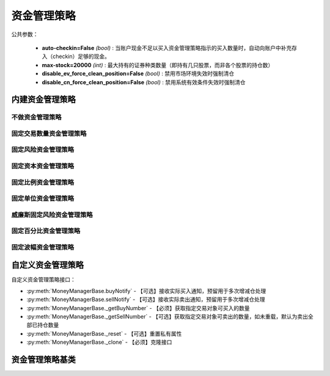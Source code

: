.. py:currentmodule:: hikyuu.trade_sys
.. highlight:: python

资金管理策略
============

公共参数：

    * **auto-checkin=False** *(bool)* : 当账户现金不足以买入资金管理策略指示的买入数量时，自动向账户中补充存入（checkin）足够的现金。
    * **max-stock=20000** *(int)* : 最大持有的证券种类数量（即持有几只股票，而非各个股票的持仓数）
    * **disable_ev_force_clean_position=False** *(bool)* : 禁用市场环境失效时强制清仓
    * **disable_cn_force_clean_position=False** *(bool)* : 禁用系统有效条件失效时强制清仓


内建资金管理策略
----------------

不做资金管理策略
^^^^^^^^^^^^^^^^^^

.. py:function:: MM_Nothing()

    特殊的资金管理策略，相当于不做资金管理，有多少钱买多少。


固定交易数量资金管理策略
^^^^^^^^^^^^^^^^^^^^^^^^

.. py:function:: MM_FixedCount([n = 100])

    固定交易数量资金管理策略。每次买入固定的数量。
    
    :param float n: 每次买入的数量（应该是交易对象最小交易数量的整数，此处程序没有此进行判断）
    :return: 资金管理策略实例


固定风险资金管理策略
^^^^^^^^^^^^^^^^^^^^

.. py:function:: MM_FixedRisk([risk = 1000.00])

    固定风险资金管理策略对每笔交易限定一个预先确定的或者固定的资金风险，如每笔交易固定风险1000元。公式：交易数量 = 固定风险 / 交易风险。

    :param float risk: 固定风险
    :return: 资金管理策略实例
    

固定资本资金管理策略
^^^^^^^^^^^^^^^^^^^^

.. py:function:: MM_FixedCapital([capital = 10000.0])

    固定资本资金管理策略, 即控制每次买入投入的总资金

    :param float capital: 固定资本单位
    :return: 资金管理策略实例


固定比例资金管理策略
^^^^^^^^^^^^^^^^^^^^


固定单位资金管理策略
^^^^^^^^^^^^^^^^^^^^

.. py:function:: MM_FixedUnits([n = 33])

    固定单位资金管理策略

    :param int n: n个资金单位
    :return: 资金管理策略实例
    

威廉斯固定风险资金管理策略
^^^^^^^^^^^^^^^^^^^^^^^^^^  

.. py:function:: MM_WilliamsFixedRisk([p=0.1, max_loss=1000.0])

    威廉斯固定风险资金管理策略
    
    
    
固定百分比资金管理策略
^^^^^^^^^^^^^^^^^^^^^^

.. py:function:: MM_FixedPercent([p = 0.03])

    固定百分比风险模型。公式：P（头寸规模）＝ 账户余额 * 百分比 / R（每股的交易风险）。[BOOK3]_, [BOOK4]_ .
    
    :param float p: 百分比
    :return: 资金管理策略实例
    

固定波幅资金管理策略
^^^^^^^^^^^^^^^^^^^^


    

自定义资金管理策略
--------------------

自定义资金管理策略接口：

* :py:meth:`MoneyManagerBase.buyNotify` - 【可选】接收实际买入通知，预留用于多次增减仓处理
* :py:meth:`MoneyManagerBase.sellNotify` - 【可选】接收实际卖出通知，预留用于多次增减仓处理
* :py:meth:`MoneyManagerBase._getBuyNumber` - 【必须】获取指定交易对象可买入的数量
* :py:meth:`MoneyManagerBase._getSellNumber` - 【可选】获取指定交易对象可卖出的数量，如未重载，默认为卖出全部已持仓数量
* :py:meth:`MoneyManagerBase._reset` - 【可选】重置私有属性
* :py:meth:`MoneyManagerBase._clone` - 【必须】克隆接口

资金管理策略基类
----------------

.. py:class:: MoneyManagerBase

    资金管理策略基类
    
    .. py:attribute:: name  名称
    .. py:attribute:: tm    设置或获取交易管理对象
    .. py:attribute:: query 设置或获取查询条件
    
    .. py:method:: __init__(self[, name="MoneyManagerBase])
    
        初始化构造函数
        
        :param str name: 名称
        
    .. py:method:: get_param(self, name)

        获取指定的参数
        
        .. note::

            所有的资金管理策略具有参数“auto-checkin”（bool类型，默认为False），其含义为“当账户现金不足以买入资金管理策略指示的买入数量时，自动向账户中补充存入（checkin）足够的现金。
    
        :param str name: 参数名称
        :return: 参数值
        :raises out_of_range: 无此参数
        
    .. py:method:: set_param(self, name, value)
    
        设置参数
        
        :param str name: 参数名称
        :param value: 参数值
        :type value: int | bool | float | string
        :raises logic_error: Unsupported type! 不支持的参数类型
        
    .. py:method:: reset(self)
    
        复位操作
    
    .. py:method:: clone(self)
    
        克隆操作
        
    .. py:method:: get_buy_num(self, datetime, stock, price, risk, part_from)
    
        获取指定交易对象可买入的数量
        
        :param Datetime datetime: 交易时间
        :param Stock stock: 交易对象
        :param float price: 交易价格
        :param float risk: 交易承担的风险，如果为0，表示全部损失，即市值跌至0元
        :param System.Part part_from: 来源系统组件
        :return: 可买入数量
        :rtype: float
        
    .. py:method:: get_sell_num(self, datetime, stock, price, risk, part_from)
    
        获取指定交易对象可卖出的数量
        
        :param Datetime datetime: 交易时间
        :param Stock stock: 交易对象
        :param float price: 交易价格
        :param float risk: 新的交易承担的风险，如果为0，表示全部损失，即市值跌至0元
        :param System.Part part_from: 来源系统组件
        :return: 可卖出数量
        :rtype: float

    .. py:method:: current_buy_count(self, stock)

        当前连续买入计数

    .. py:method:: current_sell_count(self, stock)

        当前连续卖出计数
        
    .. py:method:: _buy_notify(self, trade_record)
    
        【重载接口】交易系统发生实际买入操作时，通知交易变化情况，一般存在多次增减仓的情况才需要重载
        
        :param TradeRecord trade_record: 发生实际买入时的实际买入交易记录
        
    .. py:method:: _sell_notify(self, trade_record)
    
        【重载接口】交易系统发生实际卖出操作时，通知实际交易变化情况，一般存在多次增减仓的情况才需要重载
        
        :param TradeRecord trade_record: 发生实际卖出时的实际卖出交易记录
    
    .. py:method:: _get_buy_num(self, datetime, stock, price, risk, part_from)

        【重载接口】获取指定交易对象可买入的数量
        
        :param Datetime datetime: 交易时间
        :param Stock stock: 交易对象
        :param float price: 交易价格
        :param float risk: 交易承担的风险，如果为0，表示全部损失，即市值跌至0元
        :param System.Part part_from: 来源系统组件
        :return: 可买入数量
        :rtype: float

    .. py:method:: _get_sell_num(self, datetime, stock, price, risk, part_from)
    
        【重载接口】获取指定交易对象可卖出的数量。如未重载，默认为卖出全部已持仓数量。
        
        :param Datetime datetime: 交易时间
        :param Stock stock: 交易对象
        :param float price: 交易价格
        :param float risk: 新的交易承担的风险，如果为0，表示全部损失，即市值跌至0元
        :param System.Part part_from: 来源系统组件
        :return: 可卖出数量
        :rtype: float
        
    .. py:method:: _reset(self)
    
        【重载接口】子类复位接口，复位内部私有变量
    
    .. py:method:: _clone(self)
    
        【重载接口】子类克隆接口